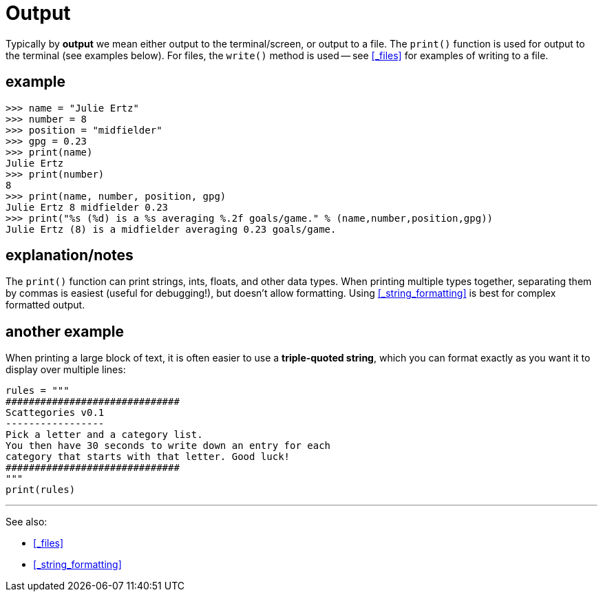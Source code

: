 
= Output

Typically by *output* we mean either output to the terminal/screen,
or output to a file. The `print()` function is used for output to
the terminal (see examples below). For files, the `write()` method
is used -- see <<_files>> for examples of writing to a file.

== example

    >>> name = "Julie Ertz"
    >>> number = 8
    >>> position = "midfielder"
    >>> gpg = 0.23
    >>> print(name)
    Julie Ertz
    >>> print(number)
    8
    >>> print(name, number, position, gpg)
    Julie Ertz 8 midfielder 0.23
    >>> print("%s (%d) is a %s averaging %.2f goals/game." % (name,number,position,gpg))
    Julie Ertz (8) is a midfielder averaging 0.23 goals/game.

== explanation/notes

The `print()` function can print strings, ints, floats, and other data types.
When printing multiple types together, separating them by
commas is easiest (useful for debugging!), but doesn't allow formatting.
Using <<_string_formatting>> is best for complex formatted output.

== another example

When printing a large block of text, it is often easier to use
a *triple-quoted string*, which you can format exactly as you want
it to display over multiple lines:

[source,python]
----
rules = """
##############################
Scattegories v0.1
-----------------
Pick a letter and a category list.
You then have 30 seconds to write down an entry for each
category that starts with that letter. Good luck!
##############################
"""
print(rules)
----

---

See also:

- <<_files>>
- <<_string_formatting>>

